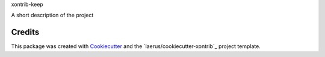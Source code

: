 xontrib-keep

A short description of the project


Credits
---------

This package was created with Cookiecutter_ and the `laerus/cookiecutter-xontrib`_ project template.

.. _Cookiecutter: https://github.com/audreyr/cookiecutter
.. _`audreyr/cookiecutter-pypackage`: https://github.com/laerus/cookiecutter-xontrib
